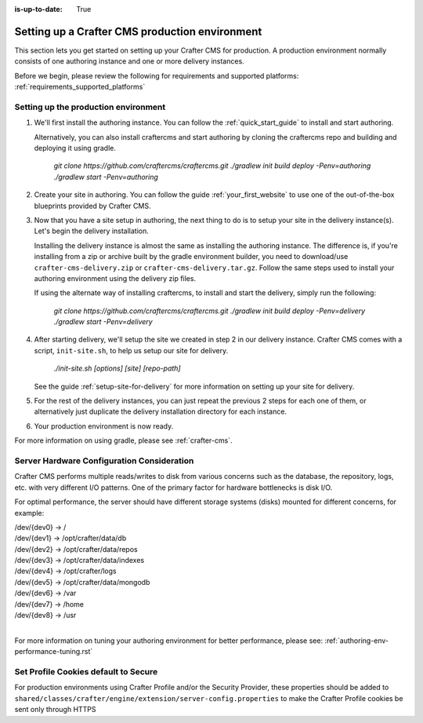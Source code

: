 :is-up-to-date: True
.. index:: Setting up a Crafter CMS production environment, Production Environment
.. _production-environment-setup:

===============================================
Setting up a Crafter CMS production environment
===============================================

This section lets you get started on setting up your Crafter CMS for production. A production environment normally consists of one authoring instance
and one or more delivery instances.

Before we begin, please review the following for requirements and supported platforms: :ref:`requirements_supported_platforms`

-------------------------------------
Setting up the production environment
-------------------------------------

#. We'll first install the authoring instance. You can follow the :ref:`quick_start_guide` to install and start authoring.

   Alternatively, you can also install craftercms and start authoring by cloning the craftercms repo and building and deploying it using gradle.

      `git clone https://github.com/craftercms/craftercms.git`
      `./gradlew init build deploy -Penv=authoring`
      `./gradlew start -Penv=authoring`

#. Create your site in authoring. You can follow the guide :ref:`your_first_website` to use one of the out-of-the-box blueprints provided by Crafter CMS.

#. Now that you have a site setup in authoring, the next thing to do is to setup your site in the delivery instance(s).  Let's begin the delivery installation.

   Installing the delivery instance is almost the same as installing the authoring instance.  The difference is, if you're installing from a zip or archive built
   by the gradle environment builder, you need to download/use ``crafter-cms-delivery.zip`` or ``crafter-cms-delivery.tar.gz``.  Follow the same steps used to
   install your authoring environment using the delivery zip files.

   If using the alternate way of installing craftercms, to install and start the delivery, simply run the following:

      `git clone https://github.com/craftercms/craftercms.git`
      `./gradlew init build deploy -Penv=delivery`
      `./gradlew start -Penv=delivery`

#. After starting delivery, we'll setup the site we created in step 2 in our delivery instance. Crafter CMS comes with a script, ``init-site.sh``, to help
   us setup our site for delivery.

      `./init-site.sh [options] [site] [repo-path]`

   See the guide :ref:`setup-site-for-delivery` for more information on setting up your site for delivery.

#. For the rest of the delivery instances, you can just repeat the previous 2 steps for each one of them, or alternatively just duplicate the delivery installation
   directory for each instance.

#. Your production environment is now ready.

For more information on using gradle, please see :ref:`crafter-cms`.

-------------------------------------------
Server Hardware Configuration Consideration
-------------------------------------------

Crafter CMS performs multiple reads/writes to disk from various concerns such as the database, the repository, logs, etc. with very different I/O patterns.  One of the primary factor for hardware bottlenecks is disk I/O.

For optimal performance, the server should have different storage systems (disks) mounted for different concerns, for example:

|    /dev/{dev0} -> /
|    /dev/{dev1} -> /opt/crafter/data/db
|    /dev/{dev2} -> /opt/crafter/data/repos
|    /dev/{dev3} -> /opt/crafter/data/indexes
|    /dev/{dev4} -> /opt/crafter/logs
|    /dev/{dev5} -> /opt/crafter/data/mongodb
|    /dev/{dev6} -> /var
|    /dev/{dev7} -> /home
|    /dev/{dev8} -> /usr

|

For more information on tuning your authoring environment for better performance, please see: :ref:`authoring-env-performance-tuning.rst`

-------------------------------------
Set Profile Cookies default to Secure
-------------------------------------

For production environments using Crafter Profile and/or the Security Provider, these properties should be added to ``shared/classes/crafter/engine/extension/server-config.properties`` to make the Crafter Profile cookies be sent only through HTTPS

.. code-block:: Properties
   :linenos:

   # Indicates whether the cookie should be only sent using a secure protocol, like HTTPS or SSL
   crafter.security.cookie.ticket.secure=true
   # Indicates whether the cookie should be only sent using a secure protocol, like HTTPS or SSL
   crafter.security.cookie.profileLastModified.secure=true
   # Indicates whether the cookie should be only sent using a secure protocol, like HTTPS or SSL
   crafter.security.cookie.rememberMe.secure=true
